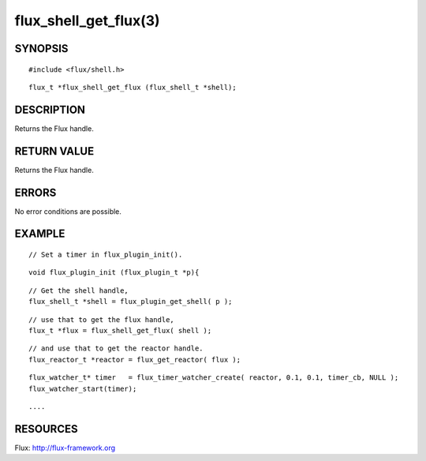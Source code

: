 ======================
flux_shell_get_flux(3)
======================


SYNOPSIS
========

::

   #include <flux/shell.h>

::

   flux_t *flux_shell_get_flux (flux_shell_t *shell);


DESCRIPTION
===========

Returns the Flux handle.


RETURN VALUE
============

Returns the Flux handle.


ERRORS
======

No error conditions are possible.


EXAMPLE
=======

::

   // Set a timer in flux_plugin_init().

::

   void flux_plugin_init (flux_plugin_t *p){

::

   // Get the shell handle,
   flux_shell_t *shell = flux_plugin_get_shell( p );

::

   // use that to get the flux handle,
   flux_t *flux = flux_shell_get_flux( shell );

::

   // and use that to get the reactor handle.
   flux_reactor_t *reactor = flux_get_reactor( flux );

::

   flux_watcher_t* timer   = flux_timer_watcher_create( reactor, 0.1, 0.1, timer_cb, NULL );
   flux_watcher_start(timer);

::

   ....


RESOURCES
=========

Flux: http://flux-framework.org
